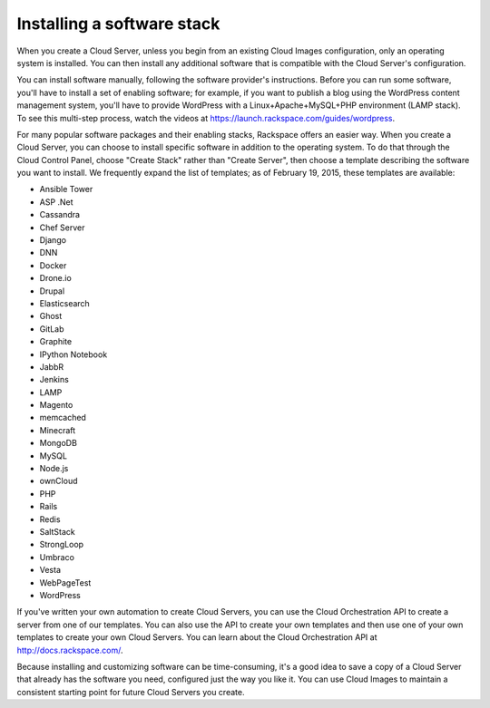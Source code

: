 Installing a software stack
---------------------------
When you create a Cloud Server, unless you begin from an existing
Cloud Images configuration, only an operating system is installed. You
can then install any additional software that is compatible with the
Cloud Server's configuration.

You can install software manually, following the software provider's
instructions. Before you can run some software, you'll have to install a
set of enabling software; for example, if you want to publish a blog
using the WordPress content management system, you'll have to provide
WordPress with a Linux+Apache+MySQL+PHP environment (LAMP stack). To see
this multi-step process, watch the videos at
https://launch.rackspace.com/guides/wordpress.

For many popular software packages and their enabling stacks, Rackspace
offers an easier way. When you create a Cloud Server, you can choose to
install specific software in addition to the operating system. To do
that through the Cloud Control Panel, choose "Create Stack" rather than
"Create Server", then choose a template describing the software you want
to install. We frequently expand the list of templates; as of February
19, 2015, these templates are available:

• Ansible Tower

• ASP .Net

• Cassandra

• Chef Server

• Django

• DNN

• Docker

• Drone.io

• Drupal

• Elasticsearch

• Ghost

• GitLab

• Graphite

• IPython Notebook

• JabbR

• Jenkins

• LAMP

• Magento

• memcached

• Minecraft

• MongoDB

• MySQL

• Node.js

• ownCloud

• PHP

• Rails

• Redis

• SaltStack

• StrongLoop

• Umbraco

• Vesta

• WebPageTest

• WordPress

If you've written your own automation to create Cloud Servers, you can
use the Cloud Orchestration API to create a server from one of our
templates. You can also use the API to create your own templates and
then use one of your own templates to create your own Cloud Servers. You
can learn about the Cloud Orchestration API at
http://docs.rackspace.com/.

Because installing and customizing software can be time-consuming, it's
a good idea to save a copy of a Cloud Server that already has the
software you need, configured just the way you like it. You can use
Cloud Images to maintain a consistent starting point for future Cloud
Servers you create.
